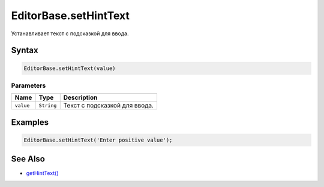EditorBase.setHintText
======================

Устанавливает текст с подсказкой для ввода.

Syntax
------

.. code:: js

    EditorBase.setHintText(value)

Parameters
~~~~~~~~~~

.. list-table::
   :header-rows: 1

   * - Name
     - Type
     - Description
   * - ``value``
     - ``String``
     - Текст с подсказкой для ввода.


Examples
--------

.. code:: js

    EditorBase.setHintText('Enter positive value');

See Also
--------

-  `getHintText() <../EditorBase.getHintText.html>`__
